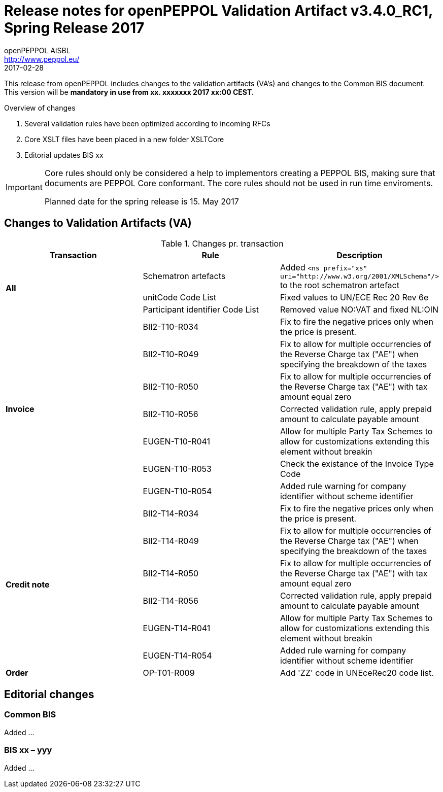 
= Release notes for openPEPPOL Validation Artifact v3.4.0_RC1, Spring Release 2017
openPEPPOL AISBL <http://www.peppol.eu/>
2017-02-28
:icons: font
:source-highlighter: coderay
:sourcedir: .
:imagesdir: ./images
:title-logo-image: peppol.png

This release from openPEPPOL includes changes to the validation artifacts (VA's) and changes to the Common BIS document. This version will be *mandatory in use from xx. xxxxxxx 2017 xx:00 CEST.*


.Overview of changes
****
. Several validation rules have been optimized according to incoming RFCs
. Core XSLT files have been placed in a new folder XSLTCore
. Editorial updates BIS xx 
****

****
[IMPORTANT]
====
Core rules should only be considered a help to implementors creating a PEPPOL BIS, making sure that documents are PEPPOL Core conformant.
The core rules should not be used in run time enviroments.

Planned date for the spring release is 15. May 2017
====
****

//

== Changes to Validation Artifacts (VA)

.Changes pr. transaction
[cols="3", options="header"]
|====
|Transaction|Rule|Description
.3+s| All
| Schematron artefacts 
| Added `<ns prefix="xs" uri="http://www.w3.org/2001/XMLSchema"/>` to the root schematron artefact
| unitCode Code List
| Fixed values to UN/ECE Rec 20 Rev 6e 
| Participant identifier Code List
| Removed value NO:VAT and fixed NL:OIN
.7+s|Invoice
| BII2-T10-R034 
| Fix to fire the negative prices only when the price is present.
| BII2-T10-R049
|Fix to allow for multiple occurrencies of the Reverse Charge tax ("AE") when specifying the breakdown of the taxes
| BII2-T10-R050
|Fix to allow for multiple occurrencies of the Reverse Charge tax ("AE") with tax amount equal zero
| BII2-T10-R056
| Corrected validation rule, apply prepaid amount to calculate payable amount
| EUGEN-T10-R041
| Allow for multiple Party Tax Schemes to allow for customizations extending this element without breakin 
| EUGEN-T10-R053
| Check the existance of the Invoice Type Code
| EUGEN-T10-R054 
| Added rule warning for company identifier without scheme identifier

.6+s|Credit note
| BII2-T14-R034 
| Fix to fire the negative prices only when the price is present.
| BII2-T14-R049
|Fix to allow for multiple occurrencies of the Reverse Charge tax ("AE") when specifying the breakdown of the taxes
| BII2-T14-R050
|Fix to allow for multiple occurrencies of the Reverse Charge tax ("AE") with tax amount equal zero
| BII2-T14-R056
| Corrected validation rule, apply prepaid amount to calculate payable amount
| EUGEN-T14-R041
| Allow for multiple Party Tax Schemes to allow for customizations extending this element without breakin 
| EUGEN-T14-R054 
| Added rule warning for company identifier without scheme identifier

.1+s|Order
| OP-T01-R009 
| Add 'ZZ' code in UNEceRec20 code list.
|====

== Editorial changes

=== Common BIS

Added ... 

=== BIS xx – yyy
Added ... 
